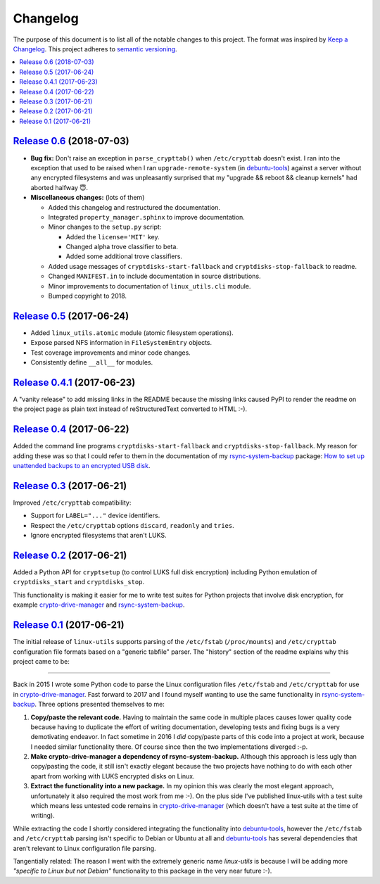 Changelog
=========

The purpose of this document is to list all of the notable changes to this
project. The format was inspired by `Keep a Changelog`_. This project adheres
to `semantic versioning`_.

.. contents::
   :local:

.. _Keep a Changelog: http://keepachangelog.com/
.. _semantic versioning: http://semver.org/

`Release 0.6`_ (2018-07-03)
---------------------------

- **Bug fix:** Don't raise an exception in ``parse_crypttab()`` when
  ``/etc/crypttab`` doesn't exist. I ran into the exception that used to be
  raised when I ran ``upgrade-remote-system`` (in debuntu-tools_) against a
  server without any encrypted filesystems and was unpleasantly surprised that
  my "upgrade && reboot && cleanup kernels" had aborted halfway 😇.

- **Miscellaneous changes:** (lots of them)

  - Added this changelog and restructured the documentation.
  - Integrated ``property_manager.sphinx`` to improve documentation.
  - Minor changes to the ``setup.py`` script:

    - Added the ``license='MIT'`` key.
    - Changed alpha trove classifier to beta.
    - Added some additional trove classifiers.

  - Added usage messages of ``cryptdisks-start-fallback`` and
    ``cryptdisks-stop-fallback`` to readme.
  - Changed ``MANIFEST.in`` to include documentation in source distributions.
  - Minor improvements to documentation of ``linux_utils.cli`` module.
  - Bumped copyright to 2018.


.. _Release 0.6: https://github.com/xolox/python-linux-utils/compare/0.5...0.6

`Release 0.5`_ (2017-06-24)
---------------------------

- Added ``linux_utils.atomic`` module (atomic filesystem operations).
- Expose parsed NFS information in ``FileSystemEntry`` objects.
- Test coverage improvements and minor code changes.
- Consistently define ``__all__`` for modules.

.. _Release 0.5: https://github.com/xolox/python-linux-utils/compare/0.4.1...0.5

`Release 0.4.1`_ (2017-06-23)
-----------------------------

A "vanity release" to add missing links in the README because the missing links
caused PyPI to render the readme on the project page as plain text instead of
reStructuredText converted to HTML :-).

.. _Release 0.4.1: https://github.com/xolox/python-linux-utils/compare/0.4...0.4.1

`Release 0.4`_ (2017-06-22)
---------------------------

Added the command line programs ``cryptdisks-start-fallback`` and
``cryptdisks-stop-fallback``. My reason for adding these was so that I could
refer to them in the documentation of my rsync-system-backup_ package:
`How to set up unattended backups to an encrypted USB disk
<http://rsync-system-backup.readthedocs.io/en/latest/howto/encrypted-usb-disk.html#unlock-the-encrypted-disk>`_.

.. _Release 0.4: https://github.com/xolox/python-linux-utils/compare/0.3...0.4

`Release 0.3`_ (2017-06-21)
---------------------------

Improved ``/etc/crypttab`` compatibility:

- Support for ``LABEL="..."`` device identifiers.
- Respect the ``/etc/crypttab`` options ``discard``, ``readonly`` and ``tries``.
- Ignore encrypted filesystems that aren't LUKS.

.. _Release 0.3: https://github.com/xolox/python-linux-utils/compare/0.2...0.3

`Release 0.2`_ (2017-06-21)
---------------------------

Added a Python API for ``cryptsetup`` (to control LUKS full disk encryption)
including Python emulation of ``cryptdisks_start`` and ``cryptdisks_stop``.

This functionality is making it easier for me to write test suites for Python
projects that involve disk encryption, for example crypto-drive-manager_ and
rsync-system-backup_.

.. _Release 0.2: https://github.com/xolox/python-linux-utils/compare/0.1...0.2

`Release 0.1`_ (2017-06-21)
---------------------------

The initial release of ``linux-utils`` supports parsing of the ``/etc/fstab``
(``/proc/mounts``) and ``/etc/crypttab`` configuration file formats based on a
"generic tabfile" parser. The "history" section of the readme explains why this
project came to be:

----

Back in 2015 I wrote some Python code to parse the Linux configuration files
``/etc/fstab`` and ``/etc/crypttab`` for use in crypto-drive-manager_. Fast
forward to 2017 and I found myself wanting to use the same functionality
in rsync-system-backup_. Three options presented themselves to me:

1. **Copy/paste the relevant code.** Having to maintain the same code in
   multiple places causes lower quality code because having to duplicate the
   effort of writing documentation, developing tests and fixing bugs is a very
   demotivating endeavor. In fact sometime in 2016 I *did* copy/paste parts of
   this code into a project at work, because I needed similar functionality
   there. Of course since then the two implementations diverged :-p.

2. **Make crypto-drive-manager a dependency of rsync-system-backup.** Although
   this approach is less ugly than copy/pasting the code, it still isn't
   exactly elegant because the two projects have nothing to do with each other
   apart from working with LUKS encrypted disks on Linux.

3. **Extract the functionality into a new package.** In my opinion this was
   clearly the most elegant approach, unfortunately it also required the most
   work from me :-). On the plus side I've published linux-utils with a test
   suite which means less untested code remains in crypto-drive-manager_ (which
   doesn't have a test suite at the time of writing).

While extracting the code I shortly considered integrating the functionality
into debuntu-tools_, however the ``/etc/fstab`` and ``/etc/crypttab`` parsing
isn't specific to Debian or Ubuntu at all and debuntu-tools_ has several
dependencies that aren't relevant to Linux configuration file parsing.

Tangentially related: The reason I went with the extremely generic name
`linux-utils` is because I will be adding more *"specific to Linux but not
Debian"* functionality to this package in the very near future :-).

.. _Release 0.1: https://github.com/xolox/python-linux-utils/tree/0.1
.. _debuntu-tools: https://pypi.python.org/pypi/debuntu-tools
.. _rsync-system-backup: https://pypi.python.org/pypi/rsync-system-backup
.. _crypto-drive-manager: https://pypi.python.org/pypi/crypto-drive-manager
